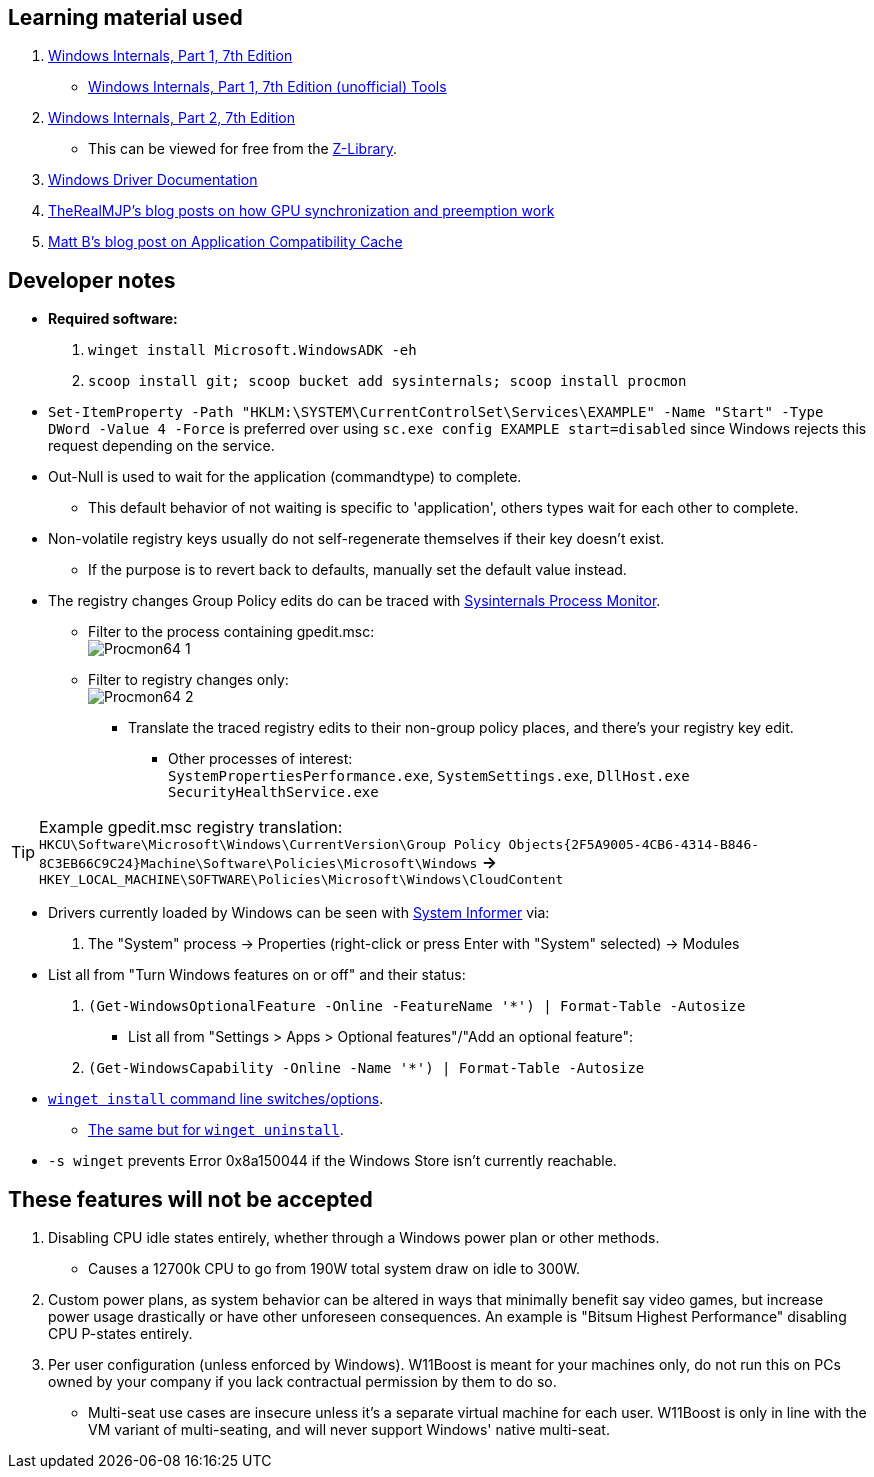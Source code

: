 == Learning material used

. link://archive.org/details/windows-internals-part1-7th/mode/2up[Windows Internals, Part 1, 7th Edition]
** link://github.com/zodiacon/WindowsInternals[Windows Internals, Part 1, 7th Edition (unofficial) Tools]

. link://www.microsoftpressstore.com/store/windows-internals-part-2-9780135462409[Windows Internals, Part 2, 7th Edition]
** This can be viewed for free from the link://en.wikipedia.org/wiki/Z-Library[Z-Library].

. link://github.com/MicrosoftDocs/windows-driver-docs/tree/staging/windows-driver-docs-pr[Windows Driver Documentation]

. link://therealmjp.github.io/posts/breaking-down-barriers-part-1-whats-a-barrier/[TheRealMJP's blog posts on how GPU synchronization and preemption work]

. link:https://bromiley.medium.com/windows-wednesday-shim-cache-1997ba8b13e7[Matt B's blog post on Application Compatibility Cache]


== Developer notes

* *Required software:*
. `winget install Microsoft.WindowsADK -eh`
. `scoop install git; scoop bucket add sysinternals; scoop install procmon`

* `Set-ItemProperty -Path "HKLM:\SYSTEM\CurrentControlSet\Services\EXAMPLE" -Name "Start" -Type DWord -Value 4 -Force` is preferred over using `sc.exe config EXAMPLE start=disabled` since Windows rejects this request depending on the service.

* Out-Null is used to wait for the application (commandtype) to complete.
** This default behavior of not waiting is specific to 'application', others types wait for each other to complete.

* Non-volatile registry keys usually do not self-regenerate themselves if their key doesn't exist.
** If the purpose is to revert back to defaults, manually set the default value instead.

* The registry changes Group Policy edits do can be traced with link://docs.microsoft.com/en-us/sysinternals/downloads/procmon[Sysinternals Process Monitor].
** Filter to the process containing gpedit.msc: +
image:Procmon64_1.png[]
** Filter to registry changes only: +
image:Procmon64_2.png[]
*** Translate the traced registry edits to their non-group policy places, and there's your registry key edit.
**** Other processes of interest: +
`SystemPropertiesPerformance.exe`, `SystemSettings.exe`, `DllHost.exe` +
`SecurityHealthService.exe`

TIP: Example gpedit.msc registry translation: +
`HKCU\Software\Microsoft\Windows\CurrentVersion\Group Policy Objects\{2F5A9005-4CB6-4314-B846-8C3EB66C9C24}Machine\Software\Policies\Microsoft\Windows` *->* `HKEY_LOCAL_MACHINE\SOFTWARE\Policies\Microsoft\Windows\CloudContent`

* Drivers currently loaded by Windows can be seen with link:https://systeminformer.sourceforge.io/downloads.php[System Informer] via:
. The "System" process -> Properties (right-click or press Enter with "System" selected) -> Modules

* List all from "Turn Windows features on or off" and their status:
. `(Get-WindowsOptionalFeature -Online -FeatureName '*') | Format-Table -Autosize`
- List all from "Settings > Apps > Optional features"/"Add an optional feature":
. `(Get-WindowsCapability -Online -Name '*') | Format-Table -Autosize`


* https://learn.microsoft.com/en-us/windows/package-manager/winget/install#options[`winget install` command line switches/options].
- https://learn.microsoft.com/en-us/windows/package-manager/winget/uninstall#options[The same but for `winget uninstall`].

* `-s winget` prevents Error 0x8a150044 if the Windows Store isn't currently reachable.


== These features will not be accepted
. Disabling CPU idle states entirely, whether through a Windows power plan or other methods.
- Causes a 12700k CPU to go from 190W total system draw on idle to 300W.

. Custom power plans, as system behavior can be altered in ways that minimally benefit say video games, but increase power usage drastically or have other unforeseen consequences. An example is "Bitsum Highest Performance" disabling CPU P-states entirely.

. Per user configuration (unless enforced by Windows). W11Boost is meant for your machines only, do not run this on PCs owned by your company if you lack contractual permission by them to do so.
- Multi-seat use cases are insecure unless it's a separate virtual machine for each user. W11Boost is only in line with the VM variant of multi-seating, and will never support Windows' native multi-seat.
